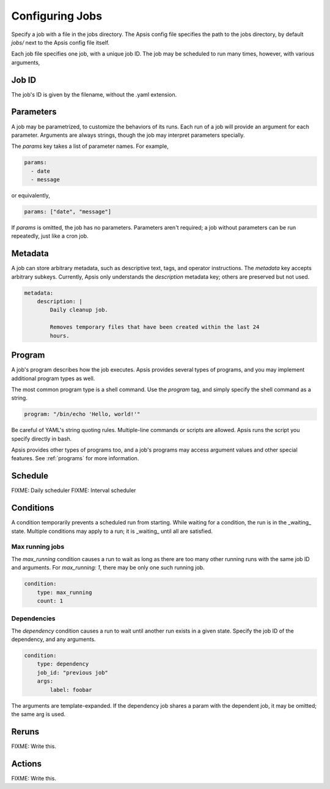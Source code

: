 Configuring Jobs
================

Specify a job with a file in the jobs directory.  The Apsis config file
specifies the path to the jobs directory, by default `jobs/` next to the Apsis
config file itself.

Each job file specifies one job, with a unique job ID.  The job may be scheduled
to run many times, however, with various arguments,

Job ID
------

The job's ID is given by the filename, without the .yaml extension.

Parameters
----------

A job may be parametrized, to customize the behaviors of its runs.  Each run of
a job will provide an argument for each parameter.  Arguments are always
strings, though the job may interpret parameters specially.

The `params` key takes a list of parameter names.  For example,

.. code:: yaml

    params:
      - date
      - message

or equivalently,

.. code:: yaml

    params: ["date", "message"]

If `params` is omitted, the job has no parameters.  Parameters aren't required;
a job without parameters can be run repeatedly, just like a cron job.

    
Metadata
--------

A job can store arbitrary metadata, such as descriptive text, tags, and operator
instructions.  The `metadata` key accepts arbitrary subkeys.  Currently, Apsis
only understands the `description` metadata key; others are preserved but not
used.

.. code:: yaml

    metadata:
        description: |
            Daily cleanup job.

            Removes temporary files that have been created within the last 24
            hours.


Program
-------

A job's program describes how the job executes.  Apsis provides several types of
programs, and you may implement additional program types as well.

The most common program type is a shell command.  Use the `program` tag, and
simply specify the shell command as a string.

.. code:: yaml

    program: "/bin/echo 'Hello, world!'"

Be careful of YAML's string quoting rules.  Multiple-line commands or scripts
are allowed.  Apsis runs the script you specify directly in bash.

Apsis provides other types of programs too, and a job's programs may access
argument values and other special features.  See :ref:`programs` for more
information.


Schedule
--------

FIXME: Daily scheduler
FIXME: Interval scheduler


Conditions
----------

A condition temporarily prevents a scheduled run from starting.  While waiting
for a condition, the run is in the _waiting_ state.  Multiple conditions may
apply to a run; it is _waiting_ until all are satisfied.

Max running jobs
''''''''''''''''

The `max_running` condition causes a run to wait as long as there are too many
other running runs with the same job ID and arguments.  For `max_running: 1`,
there may be only one such running job.

.. code:: yaml

    condition:
        type: max_running
        count: 1


Dependencies
''''''''''''

The `dependency` condition causes a run to wait until another run exists in a
given state.  Specify the job ID of the dependency, and any arguments.

.. code:: yaml

    condition:
        type: dependency
        job_id: "previous job"
        args:
            label: foobar

The arguments are template-expanded.  If the dependency job shares a param with
the dependent job, it may be omitted; the same arg is used.



Reruns
------

FIXME: Write this.


Actions
-------

FIXME: Write this.


